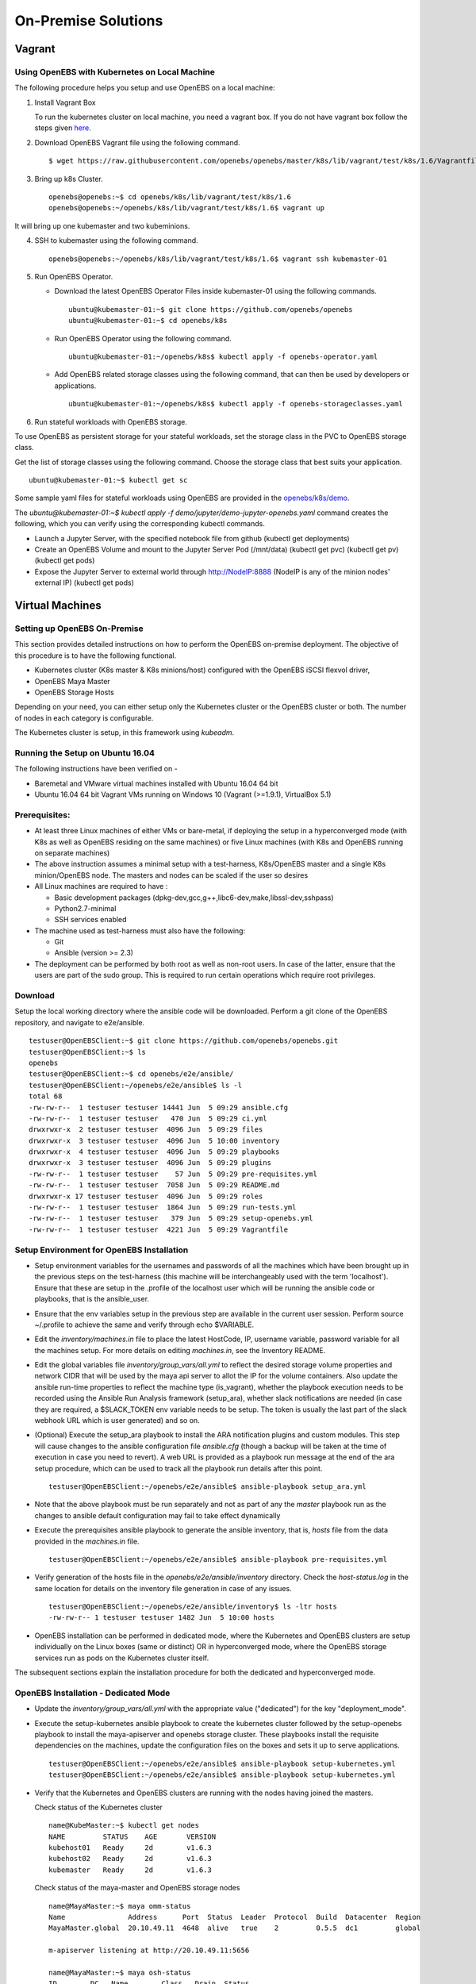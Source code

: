 ******************
On-Premise Solutions
******************

Vagrant
=======

Using OpenEBS with Kubernetes on Local Machine
----------------------------------------------
The following procedure helps you setup and use OpenEBS on a local machine:

1. Install Vagrant Box
  
   To run the kubernetes cluster on local machine, you need a vagrant box. If you do not have vagrant box follow the steps given `here`_.
    .. _here: https://github.com/openebs/openebs/tree/master/k8s/lib/vagrant/test/k8s/1.6#installing-kubernetes-16-and-openebs-clusters-on-ubuntu

2. Download OpenEBS Vagrant file using the following command.
   ::
     $ wget https://raw.githubusercontent.com/openebs/openebs/master/k8s/lib/vagrant/test/k8s/1.6/Vagrantfile

3. Bring up k8s Cluster.
   ::
      openebs@openebs:~$ cd openebs/k8s/lib/vagrant/test/k8s/1.6
      openebs@openebs:~/openebs/k8s/lib/vagrant/test/k8s/1.6$ vagrant up

It will bring up one kubemaster and two kubeminions.

4. SSH to kubemaster using the following command.
   ::
      openebs@openebs:~/openebs/k8s/lib/vagrant/test/k8s/1.6$ vagrant ssh kubemaster-01

5. Run OpenEBS Operator.

   * Download the latest OpenEBS Operator Files inside kubemaster-01 using the following commands.
     ::
        ubuntu@kubemaster-01:~$ git clone https://github.com/openebs/openebs
        ubuntu@kubemaster-01:~$ cd openebs/k8s

   * Run OpenEBS Operator using the following command.
     ::
           ubuntu@kubemaster-01:~/openebs/k8s$ kubectl apply -f openebs-operator.yaml

   * Add OpenEBS related storage classes using the following command, that can then be used by developers or applications.
     ::
           ubuntu@kubemaster-01:~/openebs/k8s$ kubectl apply -f openebs-storageclasses.yaml   

6. Run stateful workloads with OpenEBS storage.  
   
To use OpenEBS as persistent storage for your stateful workloads, set the storage class in the PVC to OpenEBS storage class.

Get the list of storage classes using the following command. Choose the storage class that best suits your application.
::
    ubuntu@kubemaster-01:~$ kubectl get sc


Some sample yaml files for stateful workloads using OpenEBS are provided in the `openebs/k8s/demo`_.
 .. _openebs/k8s/demo: https://github.com/openebs/openebs/tree/master/k8s/demo

The *ubuntu@kubemaster-01:~$ kubectl apply -f demo/jupyter/demo-jupyter-openebs.yaml* command creates the following, which you can verify using the corresponding kubectl commands.

* Launch a Jupyter Server, with the specified notebook file from github (kubectl get deployments)
* Create an OpenEBS Volume and mount to the Jupyter Server Pod (/mnt/data) (kubectl get pvc) (kubectl get pv) (kubectl get pods)
* Expose the Jupyter Server to external world through http://NodeIP:8888 (NodeIP is any of the minion nodes' external IP) (kubectl get pods)



Virtual Machines
=================

Setting up OpenEBS On-Premise
-----------------------------
This section provides detailed instructions on how to perform the OpenEBS on-premise deployment. The objective of this procedure is to have the following functional.

* Kubernetes cluster (K8s master & K8s minions/host) configured with the OpenEBS iSCSI flexvol driver,
* OpenEBS Maya Master
* OpenEBS Storage Hosts

Depending on your need, you can either setup only the Kubernetes cluster or the OpenEBS cluster or both. The number of nodes in each category is configurable.

The Kubernetes cluster is setup, in this framework using *kubeadm*.

Running the Setup on Ubuntu 16.04
---------------------------------
The following instructions have been verified on -

* Baremetal and VMware virtual machines installed with Ubuntu 16.04 64 bit
* Ubuntu 16.04 64 bit Vagrant VMs running on Windows 10 (Vagrant (>=1.9.1), VirtualBox 5.1)

Prerequisites:
-------------
* At least three Linux machines of either VMs or bare-metal, if deploying the setup in a hyperconverged mode (with K8s as well as OpenEBS residing on the same machines) or five Linux machines (with K8s and OpenEBS running on separate machines)

* The above instruction assumes a minimal setup with a test-harness, K8s/OpenEBS master and a single K8s minion/OpenEBS node. The masters and nodes can be scaled if the user so desires

* All Linux machines are required to have :

  * Basic development packages (dpkg-dev,gcc,g++,libc6-dev,make,libssl-dev,sshpass)
  * Python2.7-minimal
  * SSH services enabled

* The machine used as test-harness must also have the following:

  * Git
  * Ansible (version >= 2.3)

* The deployment can be performed by both root as well as non-root users. In case of the latter, ensure that the users are part of the sudo group. This is required to run certain operations which require root privileges.

Download
--------
Setup the local working directory where the ansible code will be downloaded. Perform a git clone of the OpenEBS repository, and navigate to e2e/ansible.
::
       testuser@OpenEBSClient:~$ git clone https://github.com/openebs/openebs.git
       testuser@OpenEBSClient:~$ ls
       openebs
       testuser@OpenEBSClient:~$ cd openebs/e2e/ansible/
       testuser@OpenEBSClient:~/openebs/e2e/ansible$ ls -l
       total 68
       -rw-rw-r--  1 testuser testuser 14441 Jun  5 09:29 ansible.cfg
       -rw-rw-r--  1 testuser testuser   470 Jun  5 09:29 ci.yml
       drwxrwxr-x  2 testuser testuser  4096 Jun  5 09:29 files
       drwxrwxr-x  3 testuser testuser  4096 Jun  5 10:00 inventory
       drwxrwxr-x  4 testuser testuser  4096 Jun  5 09:29 playbooks
       drwxrwxr-x  3 testuser testuser  4096 Jun  5 09:29 plugins
       -rw-rw-r--  1 testuser testuser    57 Jun  5 09:29 pre-requisites.yml
       -rw-rw-r--  1 testuser testuser  7058 Jun  5 09:29 README.md
       drwxrwxr-x 17 testuser testuser  4096 Jun  5 09:29 roles
       -rw-rw-r--  1 testuser testuser  1864 Jun  5 09:29 run-tests.yml
       -rw-rw-r--  1 testuser testuser   379 Jun  5 09:29 setup-openebs.yml
       -rw-rw-r--  1 testuser testuser  4221 Jun  5 09:29 Vagrantfile

Setup Environment for OpenEBS Installation
------------------------------------------
* Setup environment variables for the usernames and passwords of all the machines which have been brought up in the previous steps on the test-harness (this machine will be interchangeably used with the term 'localhost'). Ensure that these are setup in the .profile of the localhost user which will be running the ansible code or playbooks, that is the ansible_user.

* Ensure that the env variables setup in the previous step are available in the current user session. Perform source ~/.profile to achieve the same and verify through echo $VARIABLE.

* Edit the *inventory/machines.in* file to place the latest HostCode, IP, username variable, password variable for all the machines setup. For more details on editing *machines.in*, see the Inventory README.

* Edit the global variables file *inventory/group_vars/all.yml* to reflect the desired storage volume properties and network CIDR that will be used by the maya api server to allot the IP for the volume containers. Also update the ansible run-time properties to reflect the machine type (is_vagrant), whether the playbook execution needs to be recorded using the Ansible Run Analysis framework (setup_ara), whether slack notifications are needed (in case they are required, a $SLACK_TOKEN env variable needs to be setup. The token is usually the last part of the slack webhook URL which is user generated) and so on.
* (Optional) Execute the setup_ara playbook to install the ARA notification plugins and custom modules. This step will cause changes to the ansible configuration file *ansible.cfg* (though a backup will be taken at the time of execution in case you need to revert). A web URL is provided as a playbook run message at the end of the ara setup procedure, which can be used to track all the playbook run details after this point.
  ::
      testuser@OpenEBSClient:~/openebs/e2e/ansible$ ansible-playbook setup_ara.yml

* Note that the above playbook must be run separately and not as part of any the *master* playbook run as the changes to ansible default configuration may fail to take effect dynamically

* Execute the prerequisites ansible playbook to generate the ansible inventory, that is, *hosts* file from the data provided in the *machines.in* file.
  ::
        testuser@OpenEBSClient:~/openebs/e2e/ansible$ ansible-playbook pre-requisites.yml

* Verify generation of the hosts file in the *openebs/e2e/ansible/inventory* directory. Check the *host-status.log* in the same location for details on the inventory file generation in case of any issues.
  ::
        testuser@OpenEBSClient:~/openebs/e2e/ansible/inventory$ ls -ltr hosts
        -rw-rw-r-- 1 testuser testuser 1482 Jun  5 10:00 hosts

* OpenEBS installation can be performed in dedicated mode, where the Kubernetes and OpenEBS clusters are setup individually on the Linux boxes (same or distinct) OR in hyperconverged mode, where the OpenEBS storage services run as pods on the Kubernetes cluster itself.

The subsequent sections explain the installation procedure for both the dedicated and hyperconverged mode.

OpenEBS Installation - Dedicated Mode
-------------------------------------
* Update the *inventory/group_vars/all.yml* with the appropriate value ("dedicated") for the key "deployment_mode".

* Execute the setup-kubernetes ansible playbook to create the kubernetes cluster followed by the setup-openebs playbook to install the maya-apiserver and openebs storage cluster. These playbooks install the requisite dependencies on the machines, update the configuration files on the boxes and sets it up to serve applications.
  ::
     testuser@OpenEBSClient:~/openebs/e2e/ansible$ ansible-playbook setup-kubernetes.yml 
     testuser@OpenEBSClient:~/openebs/e2e/ansible$ ansible-playbook setup-kubernetes.yml 

* Verify that the Kubernetes and OpenEBS clusters are running with the nodes having joined the masters.

  Check status of the Kubernetes cluster
  ::
       name@KubeMaster:~$ kubectl get nodes
       NAME         STATUS    AGE       VERSION
       kubehost01   Ready     2d        v1.6.3
       kubehost02   Ready     2d        v1.6.3
       kubemaster   Ready     2d        v1.6.3

  Check status of the maya-master and OpenEBS storage nodes
  ::
        name@MayaMaster:~$ maya omm-status
        Name               Address      Port  Status  Leader  Protocol  Build  Datacenter  Region
        MayaMaster.global  20.10.49.11  4648  alive   true    2         0.5.5  dc1         global

        m-apiserver listening at http://20.10.49.11:5656

        name@MayaMaster:~$ maya osh-status
        ID        DC   Name        Class   Drain  Status
        564dfe3c  dc1  MayaHost01  <none>  false  ready
        564dd2e3  dc1  MayaHost02  <none>  false  ready

OpenEBS Installation - Hyperconverged Mode
------------------------------------------

* Update the *inventory/group_vars/all.yml* with the appropriate value *hyperconverged* for the key *deployment_mode*.

* In this mode, the OpenEBS maya-apiserver and openebs-storage provisioner are run as deployments on the Kubernetes cluster with associated pods, and the Kubernetes hosts act as the OpenEBS storage hosts as well. These are setup using an openebs-operator on the Kubernetes cluster. The setup also involves integration of OpenEBS storage-classes into the Kubernetes cluster. These essentially define the storage profile such as size, number of replicas, type of pool atec, and the provisioner associated with it.

  Applications can consume storage by specifying a persistent volume claim in which the storage class is an openebs-storage class.

* Setup the Kubernetes cluster using the setup-kubernetes playbook, followed by the setup-openebs playbook (same commands as the dedicated installation explained in previous section) to deploy the openEBS pods. Internally, this runs the hyperconverged ansible role which executes the the openebs-operator and integrates openebs-storageclasses into the Kubernetes cluster.

* Verify that the Kubernetes cluster is running using the kubectl get nodes command.

* Verify that the maya-apiserver and openebs-provisioner are deployed successfully on the Kubernetes cluster.
  ::
    name@MayaMaster:~$ kubectl get deployments
    NAME                  DESIRED   CURRENT   UP-TO-DATE   AVAILABLE   AGE
    maya-apiserver        1         1         1            1           4h
    openebs-provisioner   1         1         1            1           4h
    name@MayaMaster:~$ kubectl get pods
    NAME                                   READY     STATUS    RESTARTS   AGE
    maya-apiserver-1633167387-v4sf1        1/1       Running   0          4h
    openebs-provisioner-1174174075-n989p   1/1       Running   0          4h
    
* Verify that the OpenEBS storage classes are applied successfully.
  ::
    name@MayaMaster:~$ kubectl get sc
    NAME              TYPE
    openebs-basic     openebs.io/provisioner-iscsi
    openebs-jupyter   openebs.io/provisioner-iscsi
    openebs-percona   openebs.io/provisioner-iscsi

Run Sample Applications on the OpenEBS Setup
--------------------------------------------

* Test the OpenEBS setup installed using the above procedure by deploying a sample application pod.

* *run-dedicated-tests.yml* can be used to run tests on the dedicated installation and *run-hyperconverged-tests.yml* on the hyperconverged installation.

* By default, all tests are commented in the above playbooks. Uncomment the desired test and execute the playbook. In the example below, a percona mysql DB is deployed on a hyperconverged installation.
  ::
     ciuser@OpenEBSClient:~/openebs/e2e/ansible$ ansible-playbook run-hyperconverged-tests.yml

* Verify that the pod is deployed on the Kubernetes minion along with the OpenEBS storage pods created as per the storage-class in the persistent volume claim, by executing the following command on the Kubernetes master.
  ::
     name@MayaMaster:~$ kubectl get pods
     NAME                                                            READY     STATUS    RESTARTS   AGE
     maya-apiserver-1633167387-v4sf1                                 1/1       Running   0          4h
     openebs-provisioner-1174174075-n989p                            1/1       Running   0          4h
     percona                                                         1/1       Running   0          2m
     pvc-4644787a-5b1f-11e7-bf1c-000c298ff5fc-ctrl-693727538-dph14   1/1       Running   0          2m
     pvc-4644787a-5b1f-11e7-bf1c-000c298ff5fc-rep-871457607-l392p    1/1       Running   0          2m
     pvc-4644787a-5b1f-11e7-bf1c-000c298ff5fc-rep-871457607-n9m73    1/1       Running   0          2m

For dedicated installation, the application pod alone will be seen in the output when you use the previous command.

* For more details about the pod, execute the following command.
  ::
      kubectl describe pod <pod name>

* The storage volume that is the persistent volume associated with the persistent volume claim, can be viewed using the *vsm-list* command in the maya-apiserver pod.
  ::
     name@MayaMaster:~$ kubectl exec maya-apiserver-1633167387-v4sf1 -c maya-apiserver -- maya vsm-list
     Name                                      Status
     pvc-a2a6d71f-5b21-11e7-bf1c-000c298ff5fc  Running

* Verify that the storage volume is receiving input/output by checking the increments to *DataUpdateIndex* in the output of the vsm-stats command issued in the maya-apiserver pod. Some additional performance statistics are also available in the command output.
  :: 
      name@MayaMaster:~$ kubectl exec maya-apiserver-1633167387-v4sf1 -c maya-apiserver -- maya vsm-stats pvc-a2a6d71f-5b21-11e7-bf1c-000c298ff5fc
      ------------------------------------
        IQN: iqn.2016-09.com.openebs.jiva:pvc-a2a6d71f-5b21-11e7-bf1c-000c298ff5fc
      Volume: pvc-a2a6d71f-5b21-11e7-bf1c-000c298ff5fc
      Portal: 10.104.223.35:3260
        Size: 5G

      Replica         Status      DataUpdateIndex
      10.36.0.2       Online      2857
      10.44.0.3       Online      2857
      ------------------------------------
       r/s|   w/s|   r(MB/s)|   w(MB/s)|   rLat(ms)|   wLat(ms)|   rBlk(KB)|   wBlk(KB)|
         0|     3|     0.000|     1.109|      0.000|     10.602|          0|        378|
      name@MayaMaster:~$

In case of dedicated installations, the maya vsm-list and maya vsm-stats commands can be executed directly on the maya server host console.

Tips and Gotchas
----------------
* Use the -v flag while running the playbooks to enable verbose output and logging. Increase the number of 'v's to increase the verbosity.

* Sometimes, the minions take time to join the Kubernetes master. This could be caused due to slow internet or less resources on the box. The time could range between a few seconds to a few minutes.

* As with minions above, the OpenEBS volume containers (Jiva containers) may take some time to get initialized (involves a docker pull) before they are ready to input/output. Any pod deployment (which uses the openEBS iSCSI flexvol driver) while in progress, gets queued and resumes once the storage is ready.
